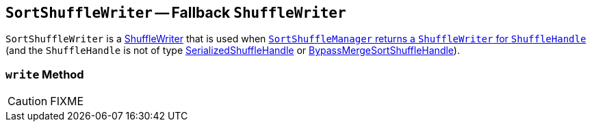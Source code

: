 == [[SortShuffleWriter]] `SortShuffleWriter` -- Fallback `ShuffleWriter`

`SortShuffleWriter` is a link:spark-ShuffleWriter.adoc[ShuffleWriter] that is used when link:spark-SortShuffleManager.adoc#getWriter[`SortShuffleManager` returns a `ShuffleWriter` for `ShuffleHandle`] (and the `ShuffleHandle` is not of type link:spark-SerializedShuffleHandle.adoc[SerializedShuffleHandle] or link:spark-BypassMergeSortShuffleHandle.adoc[BypassMergeSortShuffleHandle]).

=== [[write]] `write` Method

CAUTION: FIXME
